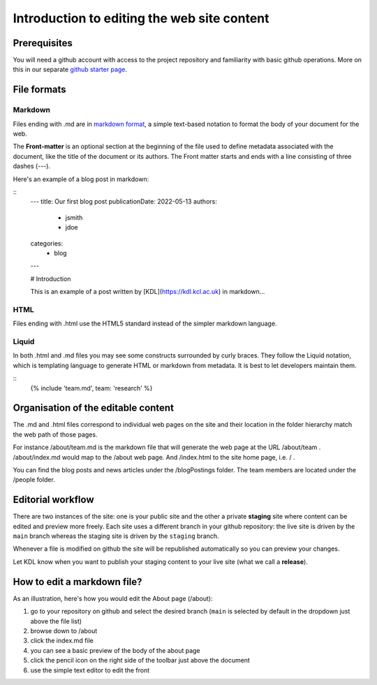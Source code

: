 Introduction to editing the web site content
============================================

Prerequisites
-------------

You will need a github account with access to the project repository and
familiarity with basic github operations. More on this in our separate
`github starter page`_.

File formats
------------

Markdown
~~~~~~~~

Files ending with .md are in `markdown format`_, a simple text-based
notation to format the body of your document for the web.

The **Front-matter** is an optional section at the beginning of the file
used to define metadata associated with the document, like the title 
of the document or its authors. The Front matter starts and ends
with a line consisting of three dashes (---).

Here's an example of a blog post in markdown:

::
   ---
   title: Our first blog post  
   publicationDate: 2022-05-13
   authors: 
    - jsmith
    - jdoe
   categories:
    - blog
   ---

   # Introduction

   This is an example of a post written by [KDL](https://kdl.kcl.ac.uk) in markdown...

HTML
~~~~

Files ending with .html use the HTML5 standard instead of the simpler
markdown language.

Liquid
~~~~~~

In both .html and .md files you may see some constructs surrounded by
curly braces. They follow the Liquid notation, which is templating
language to generate HTML or markdown from metadata. It is best to let
developers maintain them.

::
    {% include 'team.md', team: 'research' %}


Organisation of the editable content
------------------------------------

The .md and .html files correspond to individual web pages on the site
and their location in the folder hierarchy match the web path of those
pages.

For instance /about/team.md is the markdown file that will generate the
web page at the URL /about/team . /about/index.md would map to the
/about web page. And /index.html to the site home page, i.e. / .

You can find the blog posts and news articles under the /blogPostings
folder. The team members are located under the /people folder.

Editorial workflow
------------------

There are two instances of the site: one is your public site and the
other a private **staging** site where content can be edited and preview
more freely. Each site uses a different branch in your github
repository: the live site is driven by the ``main`` branch whereas the
staging site is driven by the ``staging`` branch.

Whenever a file is modified on github the site will be republished
automatically so you can preview your changes.

Let KDL know when you want to publish your staging content to your live
site (what we call a **release**).

How to edit a markdown file?
----------------------------

As an illustration, here's how you would edit the About page (/about):

1. go to your repository on github and select the desired branch
   (``main`` is selected by default in the dropdown just above the file
   list)
2. browse down to /about
3. click the index.md file
4. you can see a basic preview of the body of the about page
5. click the pencil icon on the right side of the toolbar just above the
   document
6. use the simple text editor to edit the front

.. image:: ../images/github-browse-file.svg

.. image:: ../images/github-edit-file.svg

.. _github starter page: github.rst
.. _markdown format: https://docs.github.com/en/get-started/writing-on-github/getting-started-with-writing-and-formatting-on-github/basic-writing-and-formatting-syntax

